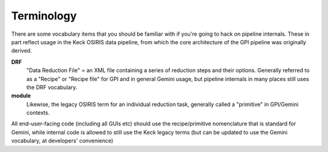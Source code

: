 

Terminology
==================

There are some vocabulary items that you should be familiar with if you're
going to hack on pipeline internals. These in part reflect usage in the Keck
OSIRIS data pipeline, from which the core architecture of the GPI pipeline was
originally derived. 


**DRF**
        "Data Reduction File" = an XML file containing a series of reduction
        steps and their options.  Generally referred to as a "Recipe" or "Recipe file"
        for GPI and in general Gemini usage, but pipeline internals in many places
        still uses the DRF vocabulary.

**module**
        Likewise, the legacy OSIRIS term for an individual reduction task, 
        generally called a "primitive" in GPI/Gemini contexts. 

All end-user-facing code (including all GUIs etc) should use the
recipe/primitive nomenclature that is standard for Gemini, while internal code is allowed to still use the
Keck legacy terms (but can be updated to use the Gemini vocabulary, at developers'
convenience)
